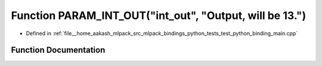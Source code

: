 .. _exhale_function_test__python__binding__main_8cpp_1a511342452ed3357593480ee5bf6b5774:

Function PARAM_INT_OUT("int_out", "Output, will be 13.")
========================================================

- Defined in :ref:`file__home_aakash_mlpack_src_mlpack_bindings_python_tests_test_python_binding_main.cpp`


Function Documentation
----------------------


.. doxygenfunction:: PARAM_INT_OUT("int_out", "Output, will be 13.")
